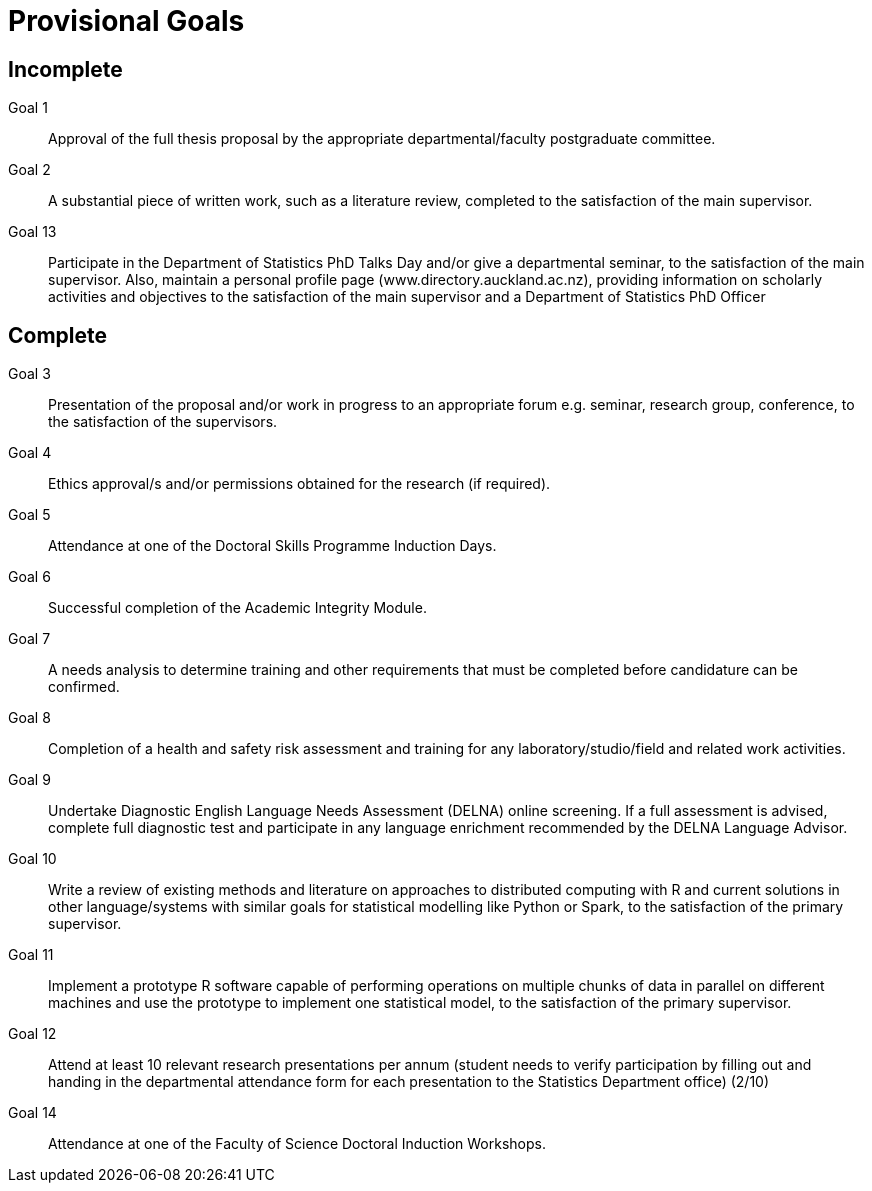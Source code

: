 Provisional Goals
=================

Incomplete
----------

Goal 1::
	Approval of the full thesis proposal by the appropriate
	departmental/faculty postgraduate committee.
Goal 2::
	A substantial piece of written work, such as a literature review,
	completed to the satisfaction of the main supervisor.
Goal 13::
	Participate in the Department of Statistics PhD Talks Day and/or give a
	departmental seminar, to the satisfaction of the main supervisor. Also,
	maintain a personal profile page (www.directory.auckland.ac.nz),
	providing information on scholarly activities and objectives to the
	satisfaction of the main supervisor and a Department of Statistics PhD
	Officer

Complete
--------

Goal 3::
	Presentation of the proposal and/or work in progress to an appropriate
	forum e.g. seminar, research group, conference, to the satisfaction of
	the supervisors.
Goal 4::
	Ethics approval/s and/or permissions obtained for the research (if
	required).
Goal 5::
	Attendance at one of the Doctoral Skills Programme Induction Days.
Goal 6::
	Successful completion of the Academic Integrity Module.
Goal 7::
	A needs analysis to determine training and other requirements that must
	be completed before candidature can be confirmed.
Goal 8::
	Completion of a health and safety risk assessment and training for any
	laboratory/studio/field and related work activities.
Goal 9::
	Undertake Diagnostic English Language Needs Assessment (DELNA) online
	screening. If a full assessment is advised, complete full diagnostic
	test and participate in any language enrichment recommended by the
	DELNA Language Advisor.
Goal 10::
	Write a review of existing methods and literature on approaches to
	distributed computing with R and current solutions in other
	language/systems with similar goals for statistical modelling like
	Python or Spark, to the satisfaction of the primary supervisor.
Goal 11::
	Implement a prototype R software capable of performing operations on
	multiple chunks of data in parallel on different machines and use the
	prototype to implement one statistical model, to the satisfaction of
	the primary supervisor.
Goal 12::
	Attend at least 10 relevant research presentations per annum (student
	needs to verify participation by filling out and handing in the
	departmental attendance form for each presentation to the Statistics
	Department office) (2/10)
Goal 14::
	Attendance at one of the Faculty of Science Doctoral Induction Workshops. 
